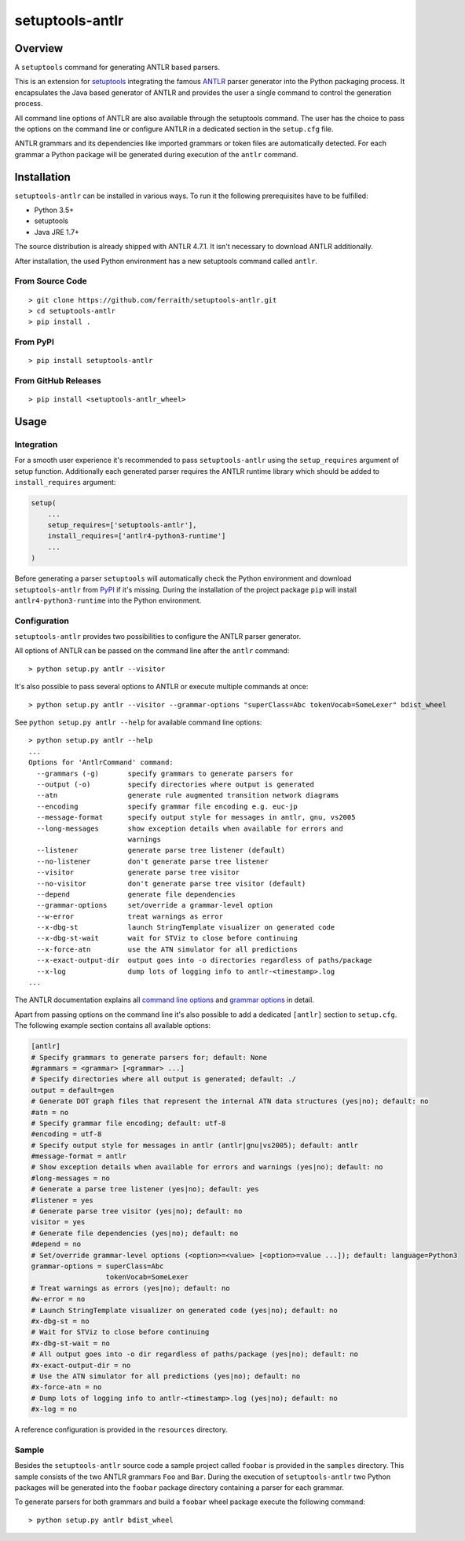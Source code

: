 setuptools-antlr
================

|Build Status| |Coverage Status| |PyPI Version| |GitHub Version| |License|

.. |Build Status| image:: https://travis-ci.com/ferraith/setuptools-antlr.svg
   :target: https://travis-ci.com/ferraith/setuptools-antlr
   :alt: Build Status

.. |Coverage Status| image:: https://coveralls.io/repos/github/ferraith/setuptools-antlr/badge.svg?branch=master
   :target: https://coveralls.io/github/ferraith/setuptools-antlr?branch=master
   :alt: Coverage Status

.. |PyPI Version| image:: https://badge.fury.io/py/setuptools-antlr.svg
   :target: https://pypi.org/project/setuptools-antlr
   :alt: PyPI Version

.. |GitHub Version| image:: https://badge.fury.io/gh/ferraith%2Fsetuptools-antlr.svg
   :target: https://github.com/ferraith/setuptools-antlr/releases
   :alt: GitHub Version

.. |License| image:: https://img.shields.io/github/license/ferraith/setuptools-antlr.svg
    :target: https://raw.githubusercontent.com/ferraith/setuptools-antlr/master/LICENSE
    :alt: License

Overview
--------

A ``setuptools`` command for generating ANTLR based parsers.

This is an extension for `setuptools <https://pypi.org/project/setuptools/>`__ integrating the famous `ANTLR <http://www.antlr.org/>`__ parser generator into the Python packaging process. It encapsulates the Java based generator of ANTLR and provides the user a single command to control the generation process.

All command line options of ANTLR are also available through the setuptools command. The user has the choice to pass the options on the command line or configure ANTLR in a dedicated section in the ``setup.cfg`` file.

ANTLR grammars and its dependencies like imported grammars or token files are automatically detected. For each grammar a Python package will be generated during execution of the ``antlr`` command.

Installation
------------

``setuptools-antlr`` can be installed in various ways. To run it the following prerequisites have to be fulfilled:

- Python 3.5+
- setuptools
- Java JRE 1.7+

The source distribution is already shipped with ANTLR 4.7.1. It isn't necessary to download ANTLR additionally.

After installation, the used Python environment has a new setuptools command called ``antlr``.

From Source Code
****************

::

    > git clone https://github.com/ferraith/setuptools-antlr.git
    > cd setuptools-antlr
    > pip install .

From PyPI
*********

::

    > pip install setuptools-antlr

From GitHub Releases
********************

::

    > pip install <setuptools-antlr_wheel>

Usage
-----

Integration
***********

For a smooth user experience it's recommended to pass ``setuptools-antlr`` using the ``setup_requires`` argument of setup function. Additionally each generated parser requires the ANTLR runtime library which should be added to ``install_requires`` argument:

.. code:: python

    setup(
        ...
        setup_requires=['setuptools-antlr'],
        install_requires=['antlr4-python3-runtime']
        ...
    )

Before generating a parser ``setuptools`` will automatically check the Python environment and download ``setuptools-antlr`` from `PyPI <https://pypi.org>`__ if it's missing. During the installation of the project package ``pip`` will install ``antlr4-python3-runtime`` into the Python environment.

Configuration
*************

``setuptools-antlr`` provides two possibilities to configure the ANTLR parser generator.

All options of ANTLR can be passed on the command line after the ``antlr`` command:

::

    > python setup.py antlr --visitor

It's also possible to pass several options to ANTLR or execute multiple commands at once:

::

    > python setup.py antlr --visitor --grammar-options "superClass=Abc tokenVocab=SomeLexer" bdist_wheel

See ``python setup.py antlr --help`` for available command line options:

::

    > python setup.py antlr --help
    ...
    Options for 'AntlrCommand' command:
      --grammars (-g)       specify grammars to generate parsers for
      --output (-o)         specify directories where output is generated
      --atn                 generate rule augmented transition network diagrams
      --encoding            specify grammar file encoding e.g. euc-jp
      --message-format      specify output style for messages in antlr, gnu, vs2005
      --long-messages       show exception details when available for errors and
                            warnings
      --listener            generate parse tree listener (default)
      --no-listener         don't generate parse tree listener
      --visitor             generate parse tree visitor
      --no-visitor          don't generate parse tree visitor (default)
      --depend              generate file dependencies
      --grammar-options     set/override a grammar-level option
      --w-error             treat warnings as error
      --x-dbg-st            launch StringTemplate visualizer on generated code
      --x-dbg-st-wait       wait for STViz to close before continuing
      --x-force-atn         use the ATN simulator for all predictions
      --x-exact-output-dir  output goes into -o directories regardless of paths/package
      --x-log               dump lots of logging info to antlr-<timestamp>.log
    ...

The ANTLR documentation explains all `command line options <https://github.com/antlr/antlr4/blob/master/doc/tool-options.md>`__ and `grammar options <https://github.com/antlr/antlr4/blob/master/doc/options.md>`__ in detail.

Apart from passing options on the command line it's also possible to add a dedicated ``[antlr]`` section to ``setup.cfg``. The following example section contains all available options:

.. code:: ini

    [antlr]
    # Specify grammars to generate parsers for; default: None
    #grammars = <grammar> [<grammar> ...]
    # Specify directories where all output is generated; default: ./
    output = default=gen
    # Generate DOT graph files that represent the internal ATN data structures (yes|no); default: no
    #atn = no
    # Specify grammar file encoding; default: utf-8
    #encoding = utf-8
    # Specify output style for messages in antlr (antlr|gnu|vs2005); default: antlr
    #message-format = antlr
    # Show exception details when available for errors and warnings (yes|no); default: no
    #long-messages = no
    # Generate a parse tree listener (yes|no); default: yes
    #listener = yes
    # Generate parse tree visitor (yes|no); default: no
    visitor = yes
    # Generate file dependencies (yes|no); default: no
    #depend = no
    # Set/override grammar-level options (<option>=<value> [<option>=value ...]); default: language=Python3
    grammar-options = superClass=Abc
                      tokenVocab=SomeLexer
    # Treat warnings as errors (yes|no); default: no
    #w-error = no
    # Launch StringTemplate visualizer on generated code (yes|no); default: no
    #x-dbg-st = no
    # Wait for STViz to close before continuing
    #x-dbg-st-wait = no
    # All output goes into -o dir regardless of paths/package (yes|no); default: no
    #x-exact-output-dir = no
    # Use the ATN simulator for all predictions (yes|no); default: no
    #x-force-atn = no
    # Dump lots of logging info to antlr-<timestamp>.log (yes|no); default: no
    #x-log = no

A reference configuration is provided in the ``resources`` directory.

Sample
******

Besides the ``setuptools-antlr`` source code a sample project called ``foobar`` is provided in the ``samples`` directory. This sample consists of the two ANTLR grammars ``Foo`` and ``Bar``. During the execution of ``setuptools-antlr`` two Python packages will be generated into the ``foobar`` package directory containing a parser for each grammar.

To generate parsers for both grammars and build a ``foobar`` wheel package execute the following command:

::

    > python setup.py antlr bdist_wheel
